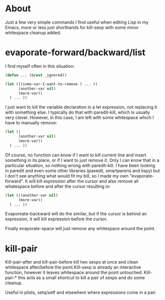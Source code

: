 * About

Just a few very simple commands I find useful when editing Lisp in my Emacs, more or less just shorthands for kill-sexp with
some minor whitespace cleanup added.

* evaporate-forward/backward/list

I find myself often in this situation:

#+begin_src emacs-lisp :tangle yes
(defun ... (&rest _ignored))

(let (|(some-var-I-want-to-remove ( ... ))
      (another-var nil)
      (more-var))
  ( ... ))
#+end_src

I just want to kill the variable declaration in a let expression, not replacing it with something else. I typically do that with paredit-kill, which is usually very clever. However, in this case, I am left with some whitespace which I have
to manually remove:

#+begin_src emacs-lisp :tangle yes
(let (|
      (another-var nil)
      (more-var))
  ( ... ))
#+end_src

Of course, no function can know if I want to kill current line and insert something in its place, or if I want to just remove it. Only I can know that in a particular situation, so nothing wrong with paredit-kill. I have been looking in
paredit and even some other libraries (paxedit, smartparens and lispy) but I don't see anything what would fit my bill, so I made my own "evaporate-forward". It will kill expression after the cursor and also remove all whatespace before and
after the cursor resulting in:

#+begin_src emacs-lisp :tangle yes
(let (|(another-var nil)
      (more-var))
  ( ... ))
#+end_src

Evaporeate-backward will do the similar, but if the cursor is behind an expression, it will kill expression before the cursor.

Finally evaporate-space will just remove any whitespace around the point.

* kill-pair

Kill-pair-after and kill-pair-before kill two sexps at once and clean whitespace after/before the point.Kill-sexp is already an interactive function, however it leaves whitespace around the point untouched. Kill-pair-* this acts as a small
shortcut to kill a pair of sexps and do some cleanup.

Useful in plists, setq/setf and elsewhere where expressions come in a pair.

